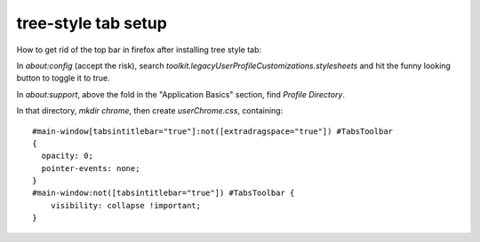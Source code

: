tree-style tab setup
====================

How to get rid of the top bar in firefox after installing tree style tab: 

In `about:config` (accept the risk), search `toolkit.legacyUserProfileCustomizations.stylesheets` and hit the funny looking button to toggle it to true. 

In `about:support`, above the fold in the "Application Basics" section, find `Profile Directory`. 

In that directory, `mkdir chrome`, then create `userChrome.css`, containing::

    #main-window[tabsintitlebar="true"]:not([extradragspace="true"]) #TabsToolbar
    {
      opacity: 0;
      pointer-events: none;
    }
    #main-window:not([tabsintitlebar="true"]) #TabsToolbar {
        visibility: collapse !important;
    }



.. author:: E. Dunham 
.. categories:: none
.. tags:: none
.. comments::
